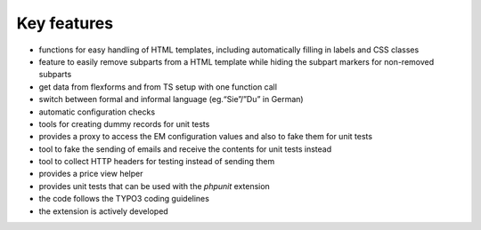 .. ==================================================
.. FOR YOUR INFORMATION
.. --------------------------------------------------
.. -*- coding: utf-8 -*- with BOM.

.. ==================================================
.. DEFINE SOME TEXTROLES
.. --------------------------------------------------
.. role::   underline
.. role::   typoscript(code)
.. role::   ts(typoscript)
   :class:  typoscript
.. role::   php(code)


Key features
^^^^^^^^^^^^

- functions for easy handling of HTML templates, including automatically
  filling in labels and CSS classes

- feature to easily remove subparts from a HTML template while hiding
  the subpart markers for non-removed subparts

- get data from flexforms and from TS setup with one function call

- switch between formal and informal language (eg.“Sie”/”Du” in German)

- automatic configuration checks

- tools for creating dummy records for unit tests

- provides a proxy to access the EM configuration values and also to
  fake them for unit tests

- tool to fake the sending of emails and receive the contents for unit
  tests instead

- tool to collect HTTP headers for testing instead of sending them

- provides a price view helper

- provides unit tests that can be used with the  *phpunit* extension

- the code follows the TYPO3 coding guidelines

- the extension is actively developed
